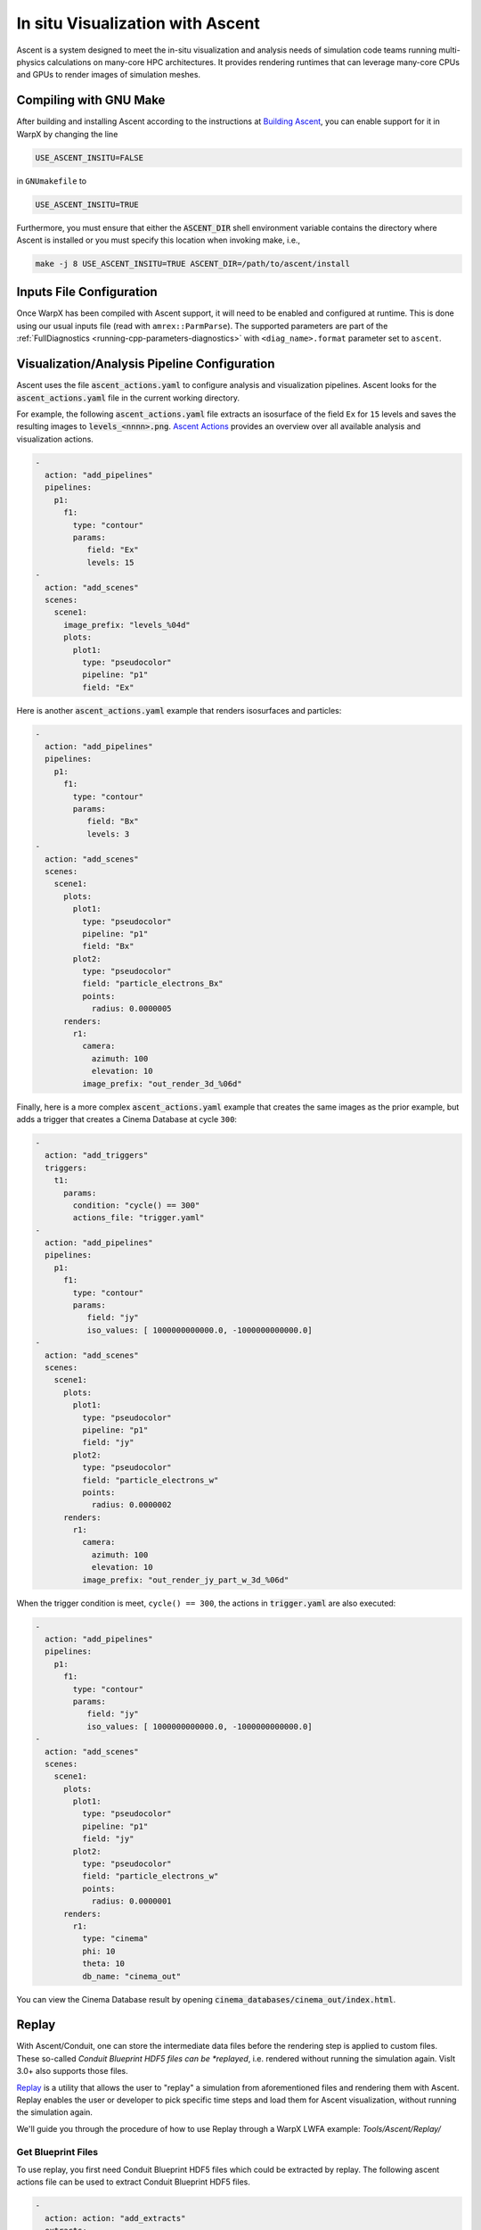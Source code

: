 .. _visualization-ascent:

In situ Visualization with Ascent
=================================
Ascent is a system designed to meet the in-situ visualization and analysis needs of simulation code teams running multi-physics calculations on many-core HPC architectures.
It provides rendering runtimes that can leverage many-core CPUs and GPUs to render images of simulation meshes.

Compiling with GNU Make
-----------------------
After building and installing Ascent according to the instructions at `Building Ascent <https://ascent.readthedocs.io/en/latest/BuildingAscent.html>`_, you can enable support for it in WarpX by changing the line

.. code-block:: bash

   USE_ASCENT_INSITU=FALSE

in ``GNUmakefile`` to

.. code-block:: bash

   USE_ASCENT_INSITU=TRUE

Furthermore, you must ensure that either the :code:`ASCENT_DIR` shell environment variable contains the directory where Ascent is installed or you must specify this location when invoking make, i.e.,

.. code-block:: bash

   make -j 8 USE_ASCENT_INSITU=TRUE ASCENT_DIR=/path/to/ascent/install


Inputs File Configuration
-------------------------

Once WarpX has been compiled with Ascent support, it will need to be enabled and configured at runtime.
This is done using our usual inputs file (read with ``amrex::ParmParse``).
The supported parameters are part of the :ref:`FullDiagnostics <running-cpp-parameters-diagnostics>` with ``<diag_name>.format`` parameter set to ``ascent``.


Visualization/Analysis Pipeline Configuration
---------------------------------------------
Ascent uses the file :code:`ascent_actions.yaml` to configure analysis and visualization pipelines.
Ascent looks for the :code:`ascent_actions.yaml` file in the current working directory.

For example, the following :code:`ascent_actions.yaml` file extracts an isosurface of the field ``Ex`` for ``15`` levels and saves the resulting images to :code:`levels_<nnnn>.png`.
`Ascent Actions <https://ascent.readthedocs.io/en/latest/Actions/index.html>`_ provides an overview over all available analysis and visualization actions.

.. code-block:: json

    -
      action: "add_pipelines"
      pipelines:
        p1:
          f1:
            type: "contour"
            params:
               field: "Ex"
               levels: 15
    -
      action: "add_scenes"
      scenes:
        scene1:
          image_prefix: "levels_%04d"
          plots:
            plot1:
              type: "pseudocolor"
              pipeline: "p1"
              field: "Ex"

Here is another :code:`ascent_actions.yaml` example that renders isosurfaces and particles:

.. code-block:: json

    -
      action: "add_pipelines"
      pipelines:
        p1:
          f1:
            type: "contour"
            params:
               field: "Bx"
               levels: 3
    -
      action: "add_scenes"
      scenes:
        scene1:
          plots:
            plot1:
              type: "pseudocolor"
              pipeline: "p1"
              field: "Bx"
            plot2:
              type: "pseudocolor"
              field: "particle_electrons_Bx"
              points:
                radius: 0.0000005
          renders:
            r1:
              camera:
                azimuth: 100
                elevation: 10
              image_prefix: "out_render_3d_%06d"


Finally, here is a more complex :code:`ascent_actions.yaml` example that creates the same images as the prior example, but adds a trigger that creates a Cinema Database at cycle ``300``:

.. code-block:: json

    -
      action: "add_triggers"
      triggers:
        t1:
          params:
            condition: "cycle() == 300"
            actions_file: "trigger.yaml"
    -
      action: "add_pipelines"
      pipelines:
        p1:
          f1:
            type: "contour"
            params:
               field: "jy"
               iso_values: [ 1000000000000.0, -1000000000000.0]
    -
      action: "add_scenes"
      scenes:
        scene1:
          plots:
            plot1:
              type: "pseudocolor"
              pipeline: "p1"
              field: "jy"
            plot2:
              type: "pseudocolor"
              field: "particle_electrons_w"
              points:
                radius: 0.0000002
          renders:
            r1:
              camera:
                azimuth: 100
                elevation: 10
              image_prefix: "out_render_jy_part_w_3d_%06d"


When the trigger condition is meet, ``cycle() == 300``, the actions in :code:`trigger.yaml` are also executed:

.. code-block:: json

    -
      action: "add_pipelines"
      pipelines:
        p1:
          f1:
            type: "contour"
            params:
               field: "jy"
               iso_values: [ 1000000000000.0, -1000000000000.0]
    -
      action: "add_scenes"
      scenes:
        scene1:
          plots:
            plot1:
              type: "pseudocolor"
              pipeline: "p1"
              field: "jy"
            plot2:
              type: "pseudocolor"
              field: "particle_electrons_w"
              points:
                radius: 0.0000001
          renders:
            r1:
              type: "cinema"
              phi: 10
              theta: 10
              db_name: "cinema_out"

You can view the Cinema Database result by opening :code:`cinema_databases/cinema_out/index.html`.


Replay
------

With Ascent/Conduit, one can store the intermediate data files before the rendering step is applied to custom files.
These so-called *Conduit Blueprint HDF5 files can be *replayed*, i.e. rendered without running the simulation again.
VisIt 3.0+ also supports those files.

`Replay <https://ascent.readthedocs.io/en/latest/Utilities.html#getting-data-for-replay>`_ is a utility that allows the user to "replay" a simulation from aforementioned files and rendering them with Ascent.
Replay enables the user or developer to pick specific time steps and load them for Ascent visualization, without running the simulation again.

We'll guide you through the procedure of how to use Replay through a WarpX LWFA example: `Tools/Ascent/Replay/`

Get Blueprint Files
^^^^^^^^^^^^^^^^^^^
To use replay, you first need Conduit Blueprint HDF5 files which could be extracted by replay. The following ascent actions file can be used to extract Conduit Blueprint HDF5 files.

.. code-block:: json

    -
      action: action: "add_extracts"
      extracts:
        e1:
          type: "relay"
          params:
            path: "my_output_file_name"
            protocol: "blueprint/mesh/hdf5"

`inputs_3d` is LWFA inputs file.
The data size is 256x256x1024 and the simulation will run for 5000 cycles.
WarpX will call ascent every 200 cycles. submit the following job submit script will extract 25 Blueprint HDF5:

.. code-block:: bash

   #!/bin/bash

   #BSUB -P aph114
   #BSUB -W 00:29
   #BSUB -nnodes 2
   #BSUB -alloc_flags smt4
   #BSUB -J WarpX
   #BSUB -o WarpXo.%J
   #BSUB -e WarpXe.%J

   module load gcc
   module load cuda

   export OMP_NUM_THREADS=1
   jsrun -r 6 -a 1 -g 1 -c 7 -l GPU-CPU -d packed -b rs --smpiargs="-gpu" ./warpx inputs_3d

2. example Actions
-------------------------

A visualization of the electric field component `Ex` with a contour plot and with added particles can be obtained by replaying with the following Ascent Action:

.. code-block:: json

    -
      action: "add_pipelines"
      pipelines:
        clipped_volume:
          f0:
            type: "contour"
            params:
              field: "Ex"
              levels: 16
          f1:
            type: "clip"
            params:
              topology: topo # name of the amr mesh
              multi_plane:
                point1:
                  x: 0.0
                  y: 0.0
                  z: 0.0
                normal1:
                  x: 0.0
                  y: -1.0
                  z: 0.0
                point2:
                  x: 0.0
                  y: 0.0
                  z: 0.0
                normal2:
                  x: -0.7
                  y: -0.7
                  z: 0.0
        sampled_particles:
          f1:
            type: histsampling
            params:
              field: particle_electrons_uz
              bins: 64
              sample_rate: 0.90
          f2:
            type: "clip"
            params:
              topology: particle_electrons # particle data
              multi_plane:
                point1:
                  x: 0.0
                  y: 0.0
                  z: 0.0
                normal1:
                  x: 0.0
                  y: -1.0
                  z: 0.0
                point2:
                  x: 0.0
                  y: 0.0
                  z: 0.0
                normal2:
                  x: -0.7
                  y: -0.7
                  z: 0.0

    -
      action: "add_scenes"
      scenes:
        scene1:
          plots:
            p0:
              type: "pseudocolor"
              field: "particle_electrons_uz"
              pipeline: "sampled_particles"
            p1:
              type: "pseudocolor"
              field: "Ex"
              pipeline: "clipped_volume"
          renders:
            image1:
              bg_color: [1.0, 1.0, 1.0]
              fg_color: [0.0, 0.0, 0.0]
              image_prefix: "test%06d"
              camera:
                azimuth: 20
                elevation: 30
                zoom: 2.5

There are Ascent Actions Examples `Ascent Actions Examples <https://ascent.readthedocs.io/en/latest/Actions/Examples.html#yaml-examples>`_ for you to play.

3. Run Replay
-------------------------


Replay executables are created in the utilities/replay directory of the Ascent instaation. There are two version of replay: mpi version replay_mpi and serial version replay_ser. What you use depends on the data set. Here we use replay_mpi as example.

The options for replay are:

--root: specifies Blueprint root file to load
--cycles: specifies a text file containing a list of Blueprint root files to load
--actions: specifies the name of the actions file to use (default: ascent_actions.json)

Example launches:

.. code-block:: bash

  srun -n 8 ./replay_mpi --root=test.cycle_002000.root --actions=ascent_action.yaml
  srun -n 8 ./replay_mpi --cycles=warpx_list.txt --actions=ascent_action.yaml

The cycles files list is a text file containing one root file per line:

.. code-block:: bash

  cat warpx_list.txt
  test.cycle_000200.root
  test.cycle_000400.root
  test.cycle_001000.root
  test.cycle_002000.root

Replay will loop over these files in the order in which they appear in the file.

The following is an image from replay on test.cycle_000400.root with above ascent_action.yaml


.. figure:: WarpX_LWFA_400.png
   :alt: picture
